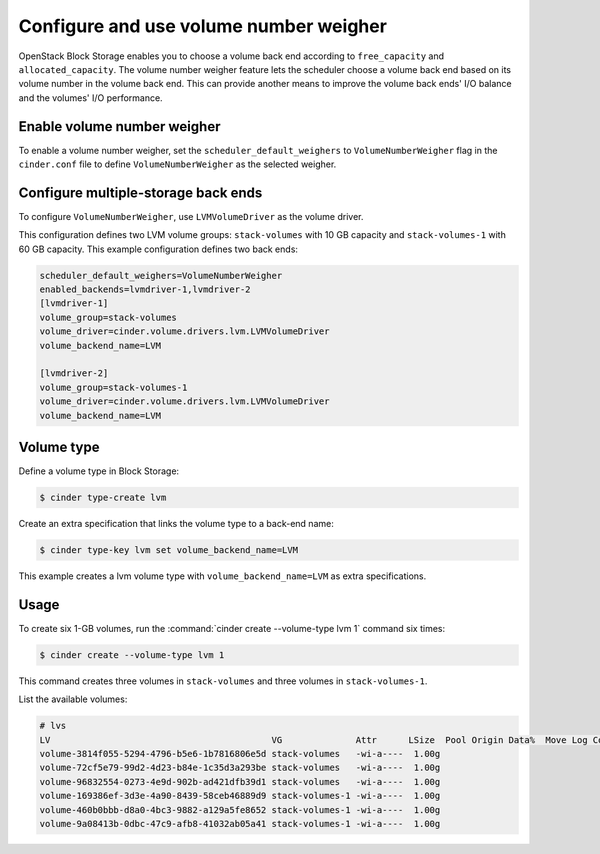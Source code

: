 .. _volume_number_weigher:

=======================================
Configure and use volume number weigher
=======================================

OpenStack Block Storage enables you to choose a volume back end according
to ``free_capacity`` and ``allocated_capacity``. The volume number weigher
feature lets the scheduler choose a volume back end based on its volume
number in the volume back end. This can provide another means to improve
the volume back ends' I/O balance and the volumes' I/O performance.

Enable volume number weigher
~~~~~~~~~~~~~~~~~~~~~~~~~~~~

To enable a volume number weigher, set the
``scheduler_default_weighers`` to ``VolumeNumberWeigher`` flag in the
``cinder.conf`` file to define ``VolumeNumberWeigher``
as the selected weigher.

Configure multiple-storage back ends
~~~~~~~~~~~~~~~~~~~~~~~~~~~~~~~~~~~~

To configure ``VolumeNumberWeigher``, use ``LVMVolumeDriver``
as the volume driver.

This configuration defines two LVM volume groups: ``stack-volumes`` with
10 GB capacity and ``stack-volumes-1`` with 60 GB capacity.
This example configuration defines two back ends:

.. code-block:: ini

   scheduler_default_weighers=VolumeNumberWeigher
   enabled_backends=lvmdriver-1,lvmdriver-2
   [lvmdriver-1]
   volume_group=stack-volumes
   volume_driver=cinder.volume.drivers.lvm.LVMVolumeDriver
   volume_backend_name=LVM

   [lvmdriver-2]
   volume_group=stack-volumes-1
   volume_driver=cinder.volume.drivers.lvm.LVMVolumeDriver
   volume_backend_name=LVM

Volume type
~~~~~~~~~~~

Define a volume type in Block Storage:

.. code-block:: console

   $ cinder type-create lvm

Create an extra specification that links the volume type to a back-end name:

.. code-block:: console

   $ cinder type-key lvm set volume_backend_name=LVM

This example creates a lvm volume type with
``volume_backend_name=LVM`` as extra specifications.

Usage
~~~~~

To create six 1-GB volumes, run the
:command:`cinder create --volume-type lvm 1` command six times:

.. code-block:: console

   $ cinder create --volume-type lvm 1

This command creates three volumes in ``stack-volumes`` and
three volumes in ``stack-volumes-1``.

List the available volumes:

.. code-block:: console

   # lvs
   LV                                          VG              Attr      LSize  Pool Origin Data%  Move Log Copy%  Convert
   volume-3814f055-5294-4796-b5e6-1b7816806e5d stack-volumes   -wi-a----  1.00g
   volume-72cf5e79-99d2-4d23-b84e-1c35d3a293be stack-volumes   -wi-a----  1.00g
   volume-96832554-0273-4e9d-902b-ad421dfb39d1 stack-volumes   -wi-a----  1.00g
   volume-169386ef-3d3e-4a90-8439-58ceb46889d9 stack-volumes-1 -wi-a----  1.00g
   volume-460b0bbb-d8a0-4bc3-9882-a129a5fe8652 stack-volumes-1 -wi-a----  1.00g
   volume-9a08413b-0dbc-47c9-afb8-41032ab05a41 stack-volumes-1 -wi-a----  1.00g
